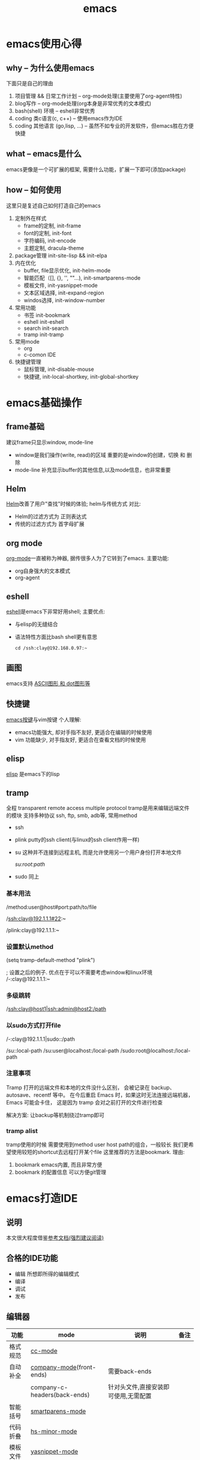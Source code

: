 #+TITLE: emacs
#+INFOJS_OPT: toc:t ltoc:t
#+INFOJS_OPT: view:info mouse:underline buttons:nil
#+INFOJS_OPT: path:/script/org-info.js

* emacs使用心得
** why  -- 为什么使用emacs
   下面只是自己的理由
   1. 项目管理 && 日常工作计划               -- org-mode处理(主要使用了org-agent特性)
   2. blog写作                               -- org-mode处理(org本身是非常优秀的文本模式)
   3. bash(shell) 环境                       -- eshell非常优秀
   4. coding 类c语言(c, c++)                 -- 使用emacs作为IDE
   5. coding 其他语言 (go,lisp, ...)         -- 虽然不如专业的开发软件，但emacs胜在方便快捷   
   
** what -- emacs是什么
   emacs更像是一个可扩展的框架, 需要什么功能，扩展一下即可(添加package)
   
** how  -- 如何使用
   这里只是复述自己如何打造自己的emacs
   
   1. 定制外在样式
      - frame的定制, init-frame
      - font的定制,  init-font
      - 字符编码,    init-encode
      - 主题定制,    dracula-theme
   2. package管理
      init-site-lisp && init-elpa
   3. 内在优化
      - buffer, file显示优化, init-helm-mode
      - 智能匹配（[], {}, '', ""...),  init-smartparens-mode
      - 模板文件,     init-yasnippet-mode
      - 文本区域选择, init-expand-region
      - windos选择,   init-window-number
   4. 常用功能
      - 书签     init-bookmark
      - eshell   init-eshell
      - search   init-search
      - tramp    init-tramp
   5. 常用mode
      - org
      - c-comon IDE	
   6. 快捷键管理
      - 鼠标管理, init-disable-mouse
      - 快捷键,   init-local-shortkey, init-global-shortkey
	
	
* emacs基础操作
** frame基础
   建议frame只显示window, mode-line
   - window是我们操作(write, read)的区域
     重要的是window的创建，切换 和 删除
   - mode-line 补充显示buffer的其他信息,以及mode信息，也非常重要
     
** Helm
   [[file:emacs_com/emacs_helm-mode.org][Helm]]改善了用户"查找"时候的体验;
   helm与传统方式 对比:
   - Helm的过滤方式为 正则表达式
   - 传统的过滤方式为 首字母扩展
** org mode
   [[file:emacs_com/emacs_org-mode.org][org-mode]]一直被称为神器, 据传很多人为了它转到了emacs.
   主要功能:
   - org自身强大的文本模式
   - org-agent
  
** eshell
   [[file:emacs_com/emacs_eshell.org][eshell]]是emacs下非常好用shell;
   主要优点:
   - 与elisp的无缝结合
   - 语法特性方面比bash shell更有意思
     #+BEGIN_EXAMPLE
     cd /ssh:clay@192.168.0.97:~
     #+END_EXAMPLE
** 画图
   emacs支持 [[file:emacs_com/emacs_graphviz-mode.org][ASCII图形 和 dot图形等]]
** 快捷键
   [[file:emacs_com/emacs_shortkey.org][emacs按键]]与vim按键 个人理解:
   - emacs功能强大, 却对手指不友好,  更适合在编辑的时候使用
   - vim 功能缺少, 对手指友好, 更适合在查看文档的时候使用
** elisp
   [[file:emacs_com/emacs_elisp.org][elisp]] 是emacs下的lisp
** tramp
   全程 transparent remote access multiple protocol
   tramp是用来编辑远端文件的模块
   支持多种协议 ssh, ftp, smb, adb等, 常用method
   - ssh
   - plink putty的ssh client(与linux的ssh client作用一样)
   - su  这种并不连接到远程主机, 而是允许使用另一个用户身份打开本地文件
     #+BEGIN_EXAMPLE shell
     /su:root:path/
     #+END_EXAMPLE
   - sudo 同上

*** 基本用法
    #+BEGIN_EXAMPLE shell
    /method:user@host#port:path/to/file
    # example 1 
    /ssh:clay@192.1.1.1#22:~
    # example 2 windows下可以使用putty作为ssh的client
    /plink:clay@192.1.1.1:~
    #+END_EXAMPLE
*** 设置默认method
    #+BEGIN_EXAMPLE lisp
    (setq tramp-default-method "plink")

    ; 设置之后的例子. 优点在于可以不需要考虑window和linux环境
    /-:clay@192.1.1.1:~
    #+END_EXAMPLE
*** 多级跳转
    #+BEGIN_EXAMPLE shell
    /ssh:clay@host1|ssh:admin@host2:/path

    # 在本机上,    通过clay用户登录到host1
    # 再在host1上, 通过admin登录到host2    
    #+END_EXAMPLE
*** 以sudo方式打开file
    #+BEGIN_EXAMPLE shell
    # 使用sudo打开远程文件
    /-:clay@192.1.1.1|sudo::/path
    # 使用sudo打开本地文件
    # su::默认的是 su:root@localhost. 配置在tramp-default-method-alist
    /su::local-path
    /su:user@localhost:/local-path
    /sudo:root@localhost:/local-path
    #+END_EXAMPLE
*** 注意事项
    Tramp 打开的远端文件和本地的文件没什么区别，
    会被记录在 backup、autosave、recentf 等中。
    在今后重启 Emacs 时，如果这时无法连接远端机器，Emacs 可能会卡住，
    这是因为 tramp 会对之前打开的文件进行检查

    解决方案:
    让backup等机制绕过tramp即可
*** tramp alist
    tramp使用的时候 需要使用到method user host path的组合，一般较长
    我们更希望使用较短的shortcut去远程打开某个file
    这里推荐的方法是bookmark. 理由:
    1. bookmark emacs内置, 而且非常方便
    2. bookmark 的配置信息 可以方便git管理    
    
* emacs打造IDE
** 说明
   本文很大程度借鉴[[http://tuhdo.github.io/c-ide.html][参考文档(强烈建议阅读)]]
** 合格的IDE功能
   - 编辑
     所想即所得的编辑模式
   - 编译
   - 调试
   - 发布

** 编辑器

   | 功能     | mode                         | 说明                                 | 备注   |
   |----------+------------------------------+--------------------------------------+--------|
   | 格式规范 | [[file:emacs_IDE/emacs_cc-mode.org][cc-mode]]                      |                                      |        |
   |----------+------------------------------+--------------------------------------+--------|
   | 自动补全 | [[file:emacs_IDE/emacs_company-mode.org][company-mode]](front-ends)     | 需要back-ends                        |        |
   |          | company-c-headers(back-ends) | 针对头文件,直接安装即可使用,无需配置 |        |
   |----------+------------------------------+--------------------------------------+--------|
   | 智能括号 | [[file:emacs_IDE/emacs_smartparens-mode.org][smartparens-mode]]             |                                      |        |
   |----------+------------------------------+--------------------------------------+--------|
   | 代码折叠 | [[file:emacs_IDE/emacs_hs-mode.org][hs-minor-mode]]                |                                      |        |
   |----------+------------------------------+--------------------------------------+--------|
   | 模板文件 | [[file:emacs_IDE/emacs_yasnippet-mode.org][yasnippet-mode]]               |                                      |        |
   |----------+------------------------------+--------------------------------------+--------|
   | 代码跳转 | [[file:emacs_IDE/emacs_helm-gtags-mode][helm-gtags-mode]](front-ends)  | 需要back-ends                        |        |
   | 查找引用 | global(back-ends)            | apt install global                   |        |
   |----------+------------------------------+--------------------------------------+--------|
   | 拼写检查 | [[file:emacs_IDE/emacs_flyspell-mode.org][flyspell-mode]]                | 单词拼写                             | 已弃用 |
   |----------+------------------------------+--------------------------------------+--------|
   | 语法检查 | flycheck-mode                | 动态,实时检查                        |        |
   |----------+------------------------------+--------------------------------------+--------|
   | 目录列表 | [[file:emacs_IDE/emacs_speedbar-mode.org][speedbar-mode]]                | 显示目录,文件                        |        |
   |----------+------------------------------+--------------------------------------+--------|
   | 语法高亮 | symbol-overlay-mode          |                                      |        |
   |----------+------------------------------+--------------------------------------+--------|

** 编译器
   compilation-mode
   : front-ends, 依赖g++

** 调试器
   gud

* emacs奇淫技巧
** figlet
   把字符艺术化
   emacs中的figlet package是front-end,
   依赖shell环境的back-ends figlet
   
*** 安装
    1. bash中安装back-ends
       #+BEGIN_EXAMPLE
       brew install figlet
       #+END_EXAMPLE
    2. emacs中安装front-ends
       #+BEGIN_EXAMPLE
       package-list-package RET figlet RET
       #+END_EXAMPLE
*** 配置
    1. figlet默认路径
       #+BEGIN_EXAMPLE
       setq figlet-default-directory "/usr/local/bin"
       #+END_EXAMPLE
    2. 默认艺术字体
       #+BEGIN_EXAMPLE
       setq figlet-default-font "banner3-D"
       #+END_EXAMPLE
       
       已安装的字体可以在bash中通过showfigfonts查看   

*** 使用
    #+BEGIN_EXAMPLE
    M-x figlet RET <string> RET
    #+END_EXAMPLE

    #+BEGIN_EXAMPLE
# '########:'##::::'##::::'###:::::'######:::'######::
#  ##.....:: ###::'###:::'## ##:::'##... ##:'##... ##:
#  ##::::::: ####'####::'##:. ##:: ##:::..:: ##:::..::
#  ######::: ## ### ##:'##:::. ##: ##:::::::. ######::
#  ##...:::: ##. #: ##: #########: ##::::::::..... ##:
#  ##::::::: ##:.:: ##: ##.... ##: ##::: ##:'##::: ##:
#  ########: ##:::: ##: ##:::: ##:. ######::. ######::
# ........::..:::::..::..:::::..:::......::::......:::
    #+END_EXAMPLE 
    

    
* emacs键位设置
  原则
  1. 尽量保留默认常用快捷键
  2. 不同mode, 尽量使用相似的快捷键


  思路
  1. 通用快捷键(比如search等与mode无关的) 或者是 所有mode都会使用的(比如yas)
     统一放到C-s中
  2. mode自身的快捷键, 放到C-j中
  3. 因为使用hydra来管理快捷键, 因此可以通过查看hydra body 来查看快捷键设置


  方案
  1. C-s
     查找, 查找全部, 替换, 替换全部
     跳转行号
     查看模板, 添加模板
  2. C-j
     symbol-overlay -- 所有coding都会开启
     helm-gtas      -- cc-mode中开启
     smart-parents  -- 所有coding都会开启
     org-mode


  问题
  1. symbol-overlay, smartparens, helm-gtags会有冲突
     解决方案
     - [X] 开启helm-gtags的时候, hydra-helm-gtags覆盖symbol-overlay
       : 使用remapping commands
     - [ ] smart-parents 使用另外一个快捷键 (这里是妥协的做法, 不是最好的)
     
